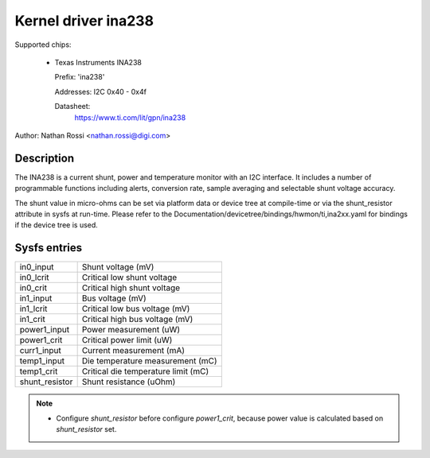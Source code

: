 .. SPDX-License-Identifier: GPL-2.0-only

Kernel driver ina238
====================

Supported chips:

  * Texas Instruments INA238

    Prefix: 'ina238'

    Addresses: I2C 0x40 - 0x4f

    Datasheet:
	https://www.ti.com/lit/gpn/ina238

Author: Nathan Rossi <nathan.rossi@digi.com>

Description
-----------

The INA238 is a current shunt, power and temperature monitor with an I2C
interface. It includes a number of programmable functions including alerts,
conversion rate, sample averaging and selectable shunt voltage accuracy.

The shunt value in micro-ohms can be set via platform data or device tree at
compile-time or via the shunt_resistor attribute in sysfs at run-time. Please
refer to the Documentation/devicetree/bindings/hwmon/ti,ina2xx.yaml for bindings
if the device tree is used.

Sysfs entries
-------------

======================= =======================================================
in0_input		Shunt voltage (mV)
in0_lcrit		Critical low shunt voltage
in0_crit		Critical high shunt voltage

in1_input		Bus voltage (mV)
in1_lcrit		Critical low bus voltage (mV)
in1_crit		Critical high bus voltage (mV)

power1_input		Power measurement (uW)
power1_crit		Critical power limit (uW)

curr1_input		Current measurement (mA)

temp1_input		Die temperature measurement (mC)
temp1_crit		Critical die temperature limit (mC)

shunt_resistor		Shunt resistance (uOhm)
======================= =======================================================

.. note::

   - Configure `shunt_resistor` before configure `power1_crit`, because power
     value is calculated based on `shunt_resistor` set.
